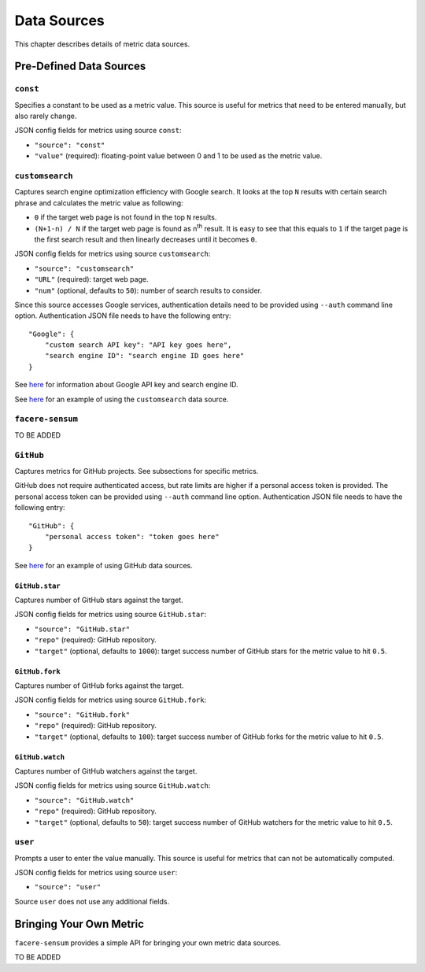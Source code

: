 ############
Data Sources
############

This chapter describes details of metric data sources.

************************
Pre-Defined Data Sources
************************

``const``
=========

Specifies a constant to be used as a metric value. This source is useful for metrics that need to be entered manually, but also rarely change.

JSON config fields for metrics using source ``const``:

* ``"source": "const"``
* ``"value"`` (required): floating-point value between 0 and 1 to be used as the metric value.

``customsearch``
================

Captures search engine optimization efficiency with Google search. It looks at the top ``N`` results with certain search phrase and calculates the metric value as following:

* ``0`` if the target web page is not found in the top ``N`` results.
* ``(N+1-n) / N`` if the target web page is found as n\ :sup:`th` result. It is easy to see that this equals to ``1`` if the target page is the first search result and then linearly decreases until it becomes ``0``.

JSON config fields for metrics using source ``customsearch``:

* ``"source": "customsearch"``
* ``"URL"`` (required): target web page.
* ``"num"`` (optional, defaults to ``50``): number of search results to consider.

Since this source accesses Google services, authentication details need to be provided using ``--auth`` command line option. Authentication JSON file needs to have the following entry::

    "Google": {
        "custom search API key": "API key goes here",
        "search engine ID": "search engine ID goes here"
    }

See `here <https://developers.google.com/custom-search/v1/overview>`_ for information about Google API key and search engine ID.

See `here <https://github.com/lunarserge/facere-sensum/tree/main/examples/config_customsearch.json>`_ for an example of using the ``customsearch`` data source.

``facere-sensum``
=================

TO BE ADDED

``GitHub``
==========

Captures metrics for GitHub projects. See subsections for specific metrics.

GitHub does not require authenticated access, but rate limits are higher if a personal access token is provided. The personal access token can be provided using ``--auth`` command line option. Authentication JSON file needs to have the following entry::

    "GitHub": {
        "personal access token": "token goes here"
    }

See `here <https://github.com/lunarserge/facere-sensum/tree/main/examples/config_github.json>`_ for an example of using GitHub data sources.

``GitHub.star``
---------------

Captures number of GitHub stars against the target.

JSON config fields for metrics using source ``GitHub.star``:

* ``"source": "GitHub.star"``
* ``"repo"`` (required): GitHub repository.
* ``"target"`` (optional, defaults to ``1000``): target success number of GitHub stars for the metric value to hit ``0.5``.

``GitHub.fork``
---------------

Captures number of GitHub forks against the target.

JSON config fields for metrics using source ``GitHub.fork``:

* ``"source": "GitHub.fork"``
* ``"repo"`` (required): GitHub repository.
* ``"target"`` (optional, defaults to ``100``): target success number of GitHub forks for the metric value to hit ``0.5``.

``GitHub.watch``
----------------

Captures number of GitHub watchers against the target.

JSON config fields for metrics using source ``GitHub.watch``:

* ``"source": "GitHub.watch"``
* ``"repo"`` (required): GitHub repository.
* ``"target"`` (optional, defaults to ``50``): target success number of GitHub watchers for the metric value to hit ``0.5``.

``user``
========

Prompts a user to enter the value manually. This source is useful for metrics that can not be automatically computed.

JSON config fields for metrics using source ``user``:

* ``"source": "user"``

Source ``user`` does not use any additional fields.

.. _bringing-your-own-metric:

************************
Bringing Your Own Metric
************************

``facere-sensum`` provides a simple API for bringing your own metric data sources.

TO BE ADDED

